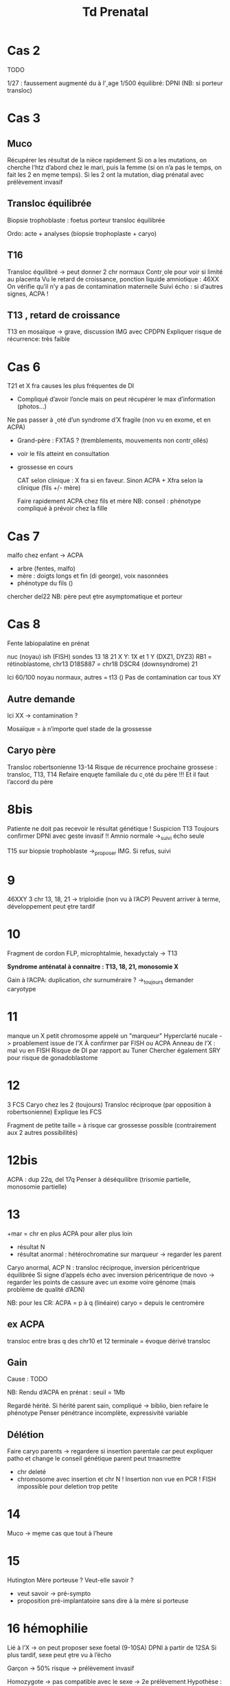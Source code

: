 #+title: Td Prenatal
* Cas 2
TODO

1/27 : faussement augmenté du à l’˰age
1/500 équilibré: DPNI (NB: si porteur transloc)

* Cas 3
** Muco
Récupérer les résultat de la nièce rapidement
Si on a les mutations, on cherche l’htz d’abord chez le mari, puis la femme (si on n’a pas le temps, on fait les 2 en mḙme temps). Si les 2 ont la mutation, diag prénatal avec prélèvement invasif
** Transloc équilibrée
Biopsie trophoblaste : foetus porteur transloc équilibrée

Ordo: acte + analyses (biopsie trophoplaste + caryo)
** T16
Transloc équilibré -> peut donner 2 chr normaux
Contr˰ole pour voir si limité au placenta
Vu le retard de croissance, ponction liquide amniotique : 46XX
On vérifie qu’il n’y a pas de contamination maternelle
Suivi écho : si d’autres signes, ACPA !
** T13 , retard de croissance
T13 en mosaïque -> grave, discussion IMG avec CPDPN
Expliquer risque de récurrence: très faible
* Cas 6
T21 et X fra causes les plus fréquentes de DI
- Compliqué d’avoir l’oncle mais on peut récupérer le max d’information (photos...)
Ne pas passer à ˰oté d’un syndrome d’X fragile (non vu en exome, et en ACPA)
- Grand-père : FXTAS ? (tremblements, mouvements non contr˰ollés)
- voir le fils atteint en consultation
- grossesse en cours

  CAT selon clinique : X fra si en faveur.
  Sinon ACPA + Xfra selon la clinique (fils +/- mère)

  Faire rapidement ACPA chez fils et mère
  NB: conseil : phénotype compliqué à prévoir chez la fille
* Cas 7
malfo chez enfant -> ACPA
- arbre (fentes, malfo)
- mère : doigts longs et fin (di george), voix nasonnées
- phénotype du fils ()
chercher del22
NB:  père peut ḙtre asymptomatique et porteur
* Cas 8
Fente labiopalatine en prénat

nuc (noyau) ish (FISH)
sondes 13 18 21 X Y: 1X et 1 Y (DXZ1, DYZ3)
RB1 = rétinoblastome, chr13
D18S887 = chr18
DSCR4 (downsyndrome) 21

Ici 60/100 noyau normaux, autres = t13 ()
Pas de contamination car tous XY
** Autre demande
Ici XX -> contamination ?

Mosaïque = à n’importe quel stade de la grossesse
** Caryo père
Transloc robertsonienne 13-14
Risque de récurrence prochaine grossese : transloc, T13, T14
Refaire enquḙte familiale du c˰oté du père !!!
Et il faut l’accord du père
* 8bis
Patiente ne doit pas recevoir le résultat génétique !
Suspicion T13
Toujours confirmer DPNI avec geste invasif !!
Amnio normale ->_suivi écho seule

T15 sur biopsie trophoblaste ->_proposer IMG. Si refus, suivi
* 9
46XXY
3 chr 13, 18, 21
-> triploidie (non vu à l’ACP)
Peuvent arriver à terme, développement peut ḙtre tardif
* 10
Fragment de cordon
FLP, microphtalmie, hexadyctaly -> T13

*Syndrome anténatal à connaitre : T13, 18, 21, monosomie X*

Gain à l’ACPA: duplication, chr surnuméraire ? ->_toujours demander caryotype
* 11
manque un X
petit chromosome appelé un "marqueur"
Hyperclarté nucale -> proablement issue de l’X
À confirmer par FISH ou ACPA
Anneau de l’X : mal vu en FISH
Risque de DI par rapport au Tuner
Chercher également SRY pour risque de gonadoblastome
* 12
3 FCS
Caryo chez les 2 (toujours)
Transloc réciproque (par opposition à robertsonienne)
Explique les FCS

Fragment de petite taille = à risque car grossesse possible (contrairement aux 2 autres possibilités)
* 12bis
ACPA : dup 22q, del 17q
Penser à déséquilibre (trisomie partielle, monosomie partielle)
* 13
+mar = chr en plus
ACPA pour aller plus loin
- résultat N
- résultat anormal : hétérochromatine sur marqueur -> regarder les parent


Caryo anormal, ACP N : transloc réciproque, inversion péricentrique équilibrée
Si signe d’appels écho avec inversion péricentrique de novo -> regarder les points de cassure avec un exome voire génome (mais problème de qualité d’ADN)

NB:  pour les CR: ACPA = p à q (linéaire)
caryo = depuis le centromère

** ex ACPA
transloc entre bras q des chr10 et 12
terminale = évoque dérivé transloc

** Gain
Cause : TODO

NB: Rendu d’ACPA en prénat : seuil = 1Mb

Regardé hérité. Si hérité parent sain, compliqué -> biblio, bien refaire le phénotype
Penser pénétrance incomplète, expressivité variable
** Délétion
Faire caryo parents -> regardere si insertion parentale car peut expliquer patho et change le conseil génétique
parent peut trnasmettre
- chr deleté
- chromosome avec insertion et chr N
  ! Insertion non vue en PCR !
  FISH impossible pour deletion trop petite
* 14
Muco -> mḙme cas que tout à l’heure
* 15
Hutington
Mère porteuse ? Veut-elle savoir ?
- veut savoir -> pré-sympto
- proposition pré-implantatoire sans dire à la mère si porteuse
* 16 hémophilie
Lié à l’X -> on peut proposer sexe foetal (9-10SA)
DPNI à partir de 12SA
Si plus tardif, sexe peut ḙtre vu à l’écho

Garçon -> 50% risque -> prélèvement invasif

Homozygote -> pas compatible avec le sexe -> 2e prélèvement
Hypothèse :
- contamination maternelle
- homme XX
- Klinefelter
- erreur de prélèvement
- mosaïque
47XXY
* 17
Del interstitielle chez foetus 5p, retrouvée chez mère
Littérature
Formule féminine : contamination maternelle ?
Vérifier 2e prélèvement
* 18
Observation: maman transmettre Steinert
Biophyse trophoblaste 46XX et 45X après culture
Vérifier qu’il n’y a pas de Turner
* 19
4 FCS, conjoint transloc robertsonienne 13,14
On propose un DPI (indication majeure = rob(13,14))
DPI très lourd mais rapide pour 13,14 (connu)
* 20
Mutation délétère famille avec plusierus patients décédés
Proposer DPI
